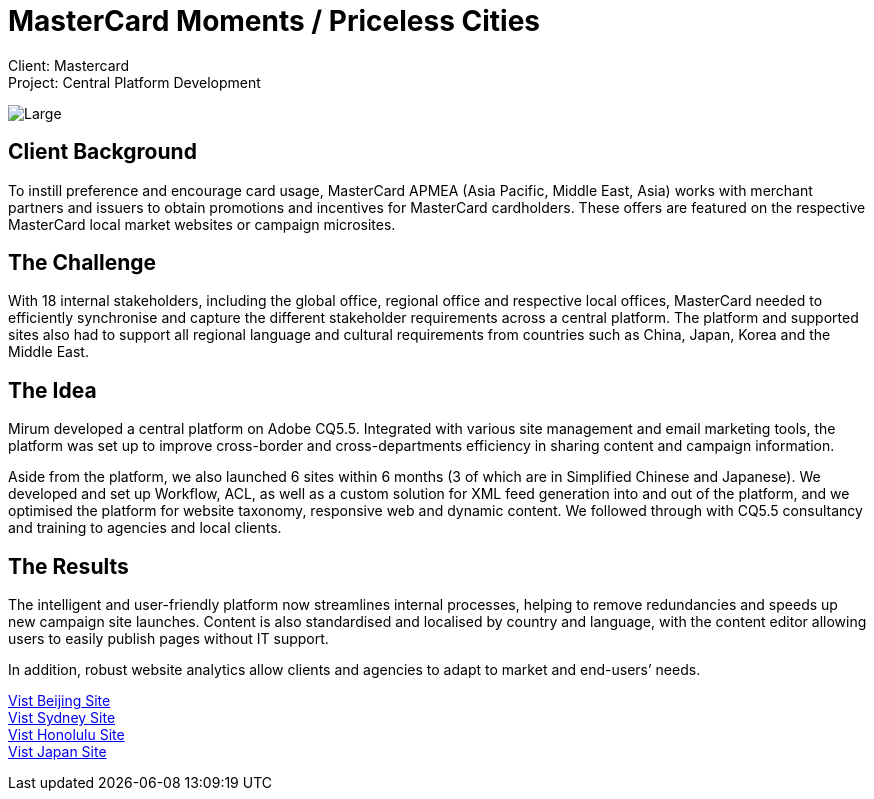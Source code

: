 = MasterCard Moments / Priceless Cities
:hp-image: https://cloud.githubusercontent.com/assets/14326240/9985208/cf000d46-6059-11e5-87df-db0e6f5d1195.jpg
:hp-tags: MasterCard

Client: Mastercard +
Project: Central Platform Development

image::https://cloud.githubusercontent.com/assets/14326240/9985221/22905498-605a-11e5-9aca-151027ce5b7f.png[Large]

== Client Background
To instill preference and encourage card usage, MasterCard APMEA (Asia Pacific, Middle East, Asia) works with merchant partners and issuers to obtain promotions and incentives for MasterCard cardholders. These offers are featured on the respective MasterCard local market websites or campaign microsites.

== The Challenge 
With 18 internal stakeholders, including the global office, regional office and respective local offices, MasterCard needed to efficiently synchronise and capture the different stakeholder requirements across a central platform. The platform and supported sites also had to support all regional language and cultural requirements from countries such as China, Japan, Korea and the Middle East.

== The Idea
Mirum developed a central platform on Adobe CQ5.5. Integrated with various site management and email marketing tools, the platform was set up to improve cross-border and cross-departments efficiency in sharing content and campaign information.

Aside from the platform, we also launched 6 sites within 6 months (3 of which are in Simplified Chinese and Japanese). We developed and set up Workflow, ACL, as well as a custom solution for XML feed generation into and out of the platform, and we optimised the platform for website taxonomy, responsive web and dynamic content. We followed through with CQ5.5 consultancy and training to agencies and local clients.

== The Results
The intelligent and user-friendly platform now streamlines internal processes, helping to remove redundancies and speeds up new campaign site launches. Content is also standardised and localised by country and language, with the content editor allowing users to easily publish pages without IT support. 

In addition, robust website analytics allow clients and agencies to adapt to market and end-users’ needs.

link:http://www.pricelessbeijing.com[Vist Beijing Site] +
link:http://www.pricelesssydney.com.au[Vist Sydney Site] +
link:http://www.pricelesshonolulu.com[Vist Honolulu Site] +
link:http://moments.mastercard.co.jp[Vist Japan Site]
